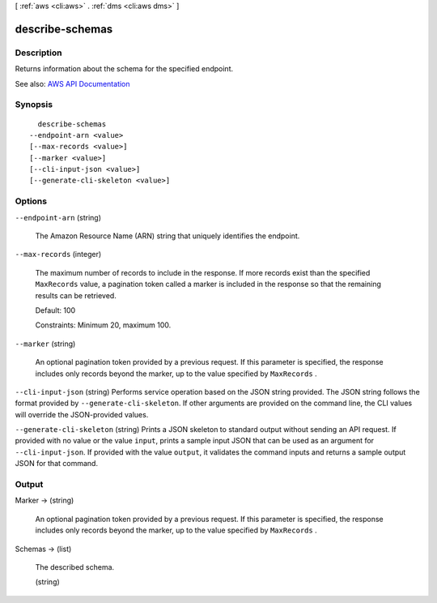 [ :ref:`aws <cli:aws>` . :ref:`dms <cli:aws dms>` ]

.. _cli:aws dms describe-schemas:


****************
describe-schemas
****************



===========
Description
===========



Returns information about the schema for the specified endpoint.

 





See also: `AWS API Documentation <https://docs.aws.amazon.com/goto/WebAPI/dms-2016-01-01/DescribeSchemas>`_


========
Synopsis
========

::

    describe-schemas
  --endpoint-arn <value>
  [--max-records <value>]
  [--marker <value>]
  [--cli-input-json <value>]
  [--generate-cli-skeleton <value>]




=======
Options
=======

``--endpoint-arn`` (string)


  The Amazon Resource Name (ARN) string that uniquely identifies the endpoint.

  

``--max-records`` (integer)


  The maximum number of records to include in the response. If more records exist than the specified ``MaxRecords`` value, a pagination token called a marker is included in the response so that the remaining results can be retrieved. 

   

  Default: 100

   

  Constraints: Minimum 20, maximum 100.

  

``--marker`` (string)


  An optional pagination token provided by a previous request. If this parameter is specified, the response includes only records beyond the marker, up to the value specified by ``MaxRecords`` . 

  

``--cli-input-json`` (string)
Performs service operation based on the JSON string provided. The JSON string follows the format provided by ``--generate-cli-skeleton``. If other arguments are provided on the command line, the CLI values will override the JSON-provided values.

``--generate-cli-skeleton`` (string)
Prints a JSON skeleton to standard output without sending an API request. If provided with no value or the value ``input``, prints a sample input JSON that can be used as an argument for ``--cli-input-json``. If provided with the value ``output``, it validates the command inputs and returns a sample output JSON for that command.



======
Output
======

Marker -> (string)

  

  An optional pagination token provided by a previous request. If this parameter is specified, the response includes only records beyond the marker, up to the value specified by ``MaxRecords`` . 

  

  

Schemas -> (list)

  

  The described schema.

  

  (string)

    

    

  

